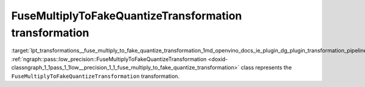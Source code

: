 .. index:: pair: page; FuseMultiplyToFakeQuantizeTransformation transformation
.. _lpt_transformations__fuse_multiply_to_fake_quantize_transformation:

.. meta::
   :description: Information about FuseMultiplyToFakeQuantizeTransformation transformation.
   :keywords: low precision transformation, lpt, FuseMultiplyToFakeQuantizeTransformation


FuseMultiplyToFakeQuantizeTransformation transformation
=======================================================

:target:`lpt_transformations__fuse_multiply_to_fake_quantize_transformation_1md_openvino_docs_ie_plugin_dg_plugin_transformation_pipeline_low_precision_transformations_transformations_step4_cleanup_fuse_multiply_to_fake_quantize` :ref:`ngraph::pass::low_precision::FuseMultiplyToFakeQuantizeTransformation <doxid-classngraph_1_1pass_1_1low__precision_1_1_fuse_multiply_to_fake_quantize_transformation>` class represents the ``FuseMultiplyToFakeQuantizeTransformation`` transformation.

